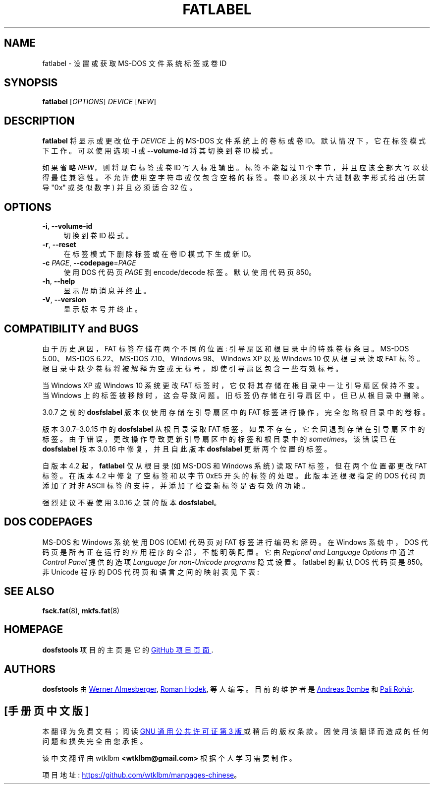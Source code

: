 .\" -*- coding: UTF-8 -*-
.\" fatlabel.8 - manpage for fatlabel
.\"
.\" Copyright (C) 2006-2014 Daniel Baumann <daniel@debian.org>
.\" Copyright (C) 2017 Andreas Bombe <aeb@debian.org>
.\" Copyright (C) 2017-2021 Pali Rohár <pali.rohar@gmail.com>
.\"
.\" This program is free software: you can redistribute it and/or modify
.\" it under the terms of the GNU General Public License as published by
.\" the Free Software Foundation, either version 3 of the License, or
.\" (at your option) any later version.
.\"
.\" This program is distributed in the hope that it will be useful,
.\" but WITHOUT ANY WARRANTY; without even the implied warranty of
.\" MERCHANTABILITY or FITNESS FOR A PARTICULAR PURPOSE. See the
.\" GNU General Public License for more details.
.\"
.\" You should have received a copy of the GNU General Public License
.\" along with this program. If not, see <http://www.gnu.org/licenses/>.
.\"
.\" The complete text of the GNU General Public License
.\" can be found in /usr/share/common-licenses/GPL-3 file.
.\"
.\"
.\"*******************************************************************
.\"
.\" This file was generated with po4a. Translate the source file.
.\"
.\"*******************************************************************
.TH FATLABEL 8 2021\-01\-31 "dosfstools 4.2" 
.SH NAME
.\" ----------------------------------------------------------------------------
fatlabel \- 设置或获取 MS\-DOS 文件系统标签或卷 ID
.SH SYNOPSIS
.\" ----------------------------------------------------------------------------
\fBfatlabel\fP [\fIOPTIONS\fP] \fIDEVICE\fP [\fINEW\fP]
.SH DESCRIPTION
\fBfatlabel\fP 将显示或更改位于 \fIDEVICE\fP 上的 MS\-DOS 文件系统上的卷标或卷 ID。 默认情况下，它在标签模式下工作。
可以使用选项 \fB\-i\fP 或 \fB\-\-volume\-id\fP 将其切换到卷 ID 模式。
.PP
.\" ----------------------------------------------------------------------------
如果省略 \fINEW\fP，则将现有标签或卷 ID 写入标准输出。 标签不能超过 11 个字节，并且应该全部大写以获得最佳兼容性。
不允许使用空字符串或仅包含空格的标签。 卷 ID 必须以十六进制数字形式给出 (无前导 "0x" 或类似数字) 并且必须适合 32 位。
.SH OPTIONS
.IP "\fB\-i\fP, \fB\-\-volume\-id\fP" 4
切换到卷 ID 模式。
.IP "\fB\-r\fP, \fB\-\-reset\fP" 4
在标签模式下删除标签或在卷 ID 模式下生成新 ID。
.IP "\fB\-c\fP \fIPAGE\fP, \fB\-\-codepage\fP=\fIPAGE\fP" 4
使用 DOS 代码页 \fIPAGE\fP 到 encode/decode 标签。 默认使用代码页 850。
.IP "\fB\-h\fP, \fB\-\-help\fP" 4
显示帮助消息并终止。
.IP "\fB\-V\fP, \fB\-\-version\fP" 4
.\" ----------------------------------------------------------------------------
显示版本号并终止。
.SH "COMPATIBILITY and BUGS"
由于历史原因，FAT 标签存储在两个不同的位置: 引导扇区和根目录中的特殊卷标条目。 MS\-DOS 5.00、MS\-DOS 6.22、MS\-DOS
7.10、Windows 98、Windows XP 以及 Windows 10 仅从根目录读取 FAT 标签。
根目录中缺少卷标将被解释为空或无标号，即使引导扇区包含一些有效标号。

当 Windows XP 或 Windows 10 系统更改 FAT 标签时，它仅将其存储在根目录中 \(em 让引导扇区保持不变。 当 Windows
上的标签被移除时，这会导致问题。 旧标签仍存储在引导扇区中，但已从根目录中删除。

3.0.7 之前的 \fBdosfslabel\fP 版本仅使用存储在引导扇区中的 FAT 标签进行操作，完全忽略根目录中的卷标。

版本 3.0.7\(en3.0.15 中的 \fBdosfslabel\fP 从根目录读取 FAT 标签，如果不存在，它会回退到存储在引导扇区中的标签。
由于错误，更改操作导致更新引导扇区中的标签和根目录中的 \fIsometimes\fP。 该错误已在 \fBdosfslabel\fP 版本 3.0.16
中修复，并且自此版本 \fBdosfslabel\fP 更新两个位置的标签。

自版本 4.2 起，\fBfatlabel\fP 仅从根目录 (如 MS\-DOS 和 Windows 系统) 读取 FAT 标签，但在两个位置都更改 FAT
标签。 在版本 4.2 中修复了空标签和以字节 0xE5 开头的标签的处理。 此版本还根据指定的 DOS 代码页添加了对非 ASCII
标签的支持，并添加了检查新标签是否有效的功能。

.\" ----------------------------------------------------------------------------
强烈建议不要使用 3.0.16 之前的版本 \fBdosfslabel\fP。
.SH "DOS CODEPAGES"
MS\-DOS 和 Windows 系统使用 DOS (OEM) 代码页对 FAT 标签进行编码和解码。 在 Windows 系统中，DOS
代码页是所有正在运行的应用程序的全部，不能明确配置。 它由 \fIRegional and Language Options\fP 中通过 \fIControl Panel\fP 提供的选项 \fILanguage for non\-Unicode programs\fP 隐式设置。 fatlabel 的默认 DOS
代码页是 850。 非 Unicode 程序的 DOS 代码页和语言之间的映射表见下表:
.TS
tab(:);
c lx.
\fBCodepage\fP:\fBLanguage\fP
437:T{
English (India), English (Malaysia), English (Republic of the Philippines),
English (Singapore), English (South Africa), English (United States),
English (Zimbabwe), Filipino, Hausa, Igbo, Inuktitut, Kinyarwanda, Kiswahili,
Yoruba
T}
720:Arabic, Dari, Persian, Urdu, Uyghur
737:Greek
775:Estonian, Latvian, Lithuanian
850:T{
Afrikaans, Alsatian, Basque, Breton, Catalan, Corsican, Danish, Dutch,
English (Australia), English (Belize), English (Canada), English (Caribbean),
English (Ireland), English (Jamaica), English (New Zealand),
English (Trinidad and Tobago), English (United Kingdom), Faroese, Finnish,
French, Frisian, Galician, German, Greenlandic, Icelandic, Indonesian, Irish,
isiXhosa, isiZulu, Italian, K'iche, Lower Sorbian, Luxembourgish, Malay,
Mapudungun, Mohawk, Norwegian, Occitan, Portuguese, Quechua, Romansh, Sami,
Scottish Gaelic, Sesotho sa Leboa, Setswana, Spanish, Swedish, Tamazight,
Upper Sorbian, Welsh, Wolof
T}
852:T{
Albanian, Bosnian (Latin), Croatian, Czech, Hungarian, Polish, Romanian,
Serbian (Latin), Slovak, Slovenian, Turkmen
T}
855:Bosnian (Cyrillic), Serbian (Cyrillic)
857:Azeri (Latin), Turkish, Uzbek (Latin)
862:Hebrew
866:T{
Azeri (Cyrillic), Bashkir, Belarusian, Bulgarian, Kyrgyz, Macedonian, Mongolian,
Russian, Tajik, Tatar, Ukrainian, Uzbek (Cyrillic), Yakut
T}
874:Thai
932:Japanese
936:Chinese (Simplified)
949:Korean
950:Chinese (Traditional)
1258:Vietnamese
.TE
.\" ----------------------------------------------------------------------------
.SH "SEE ALSO"
.\" ----------------------------------------------------------------------------
\fBfsck.fat\fP(8), \fBmkfs.fat\fP(8)
.SH HOMEPAGE
.\" ----------------------------------------------------------------------------
\fBdosfstools\fP 项目的主页是它的
.UR https://github.com/dosfstools/dosfstools
GitHub 项目页面
.UE .
.SH AUTHORS
\fBdosfstools\fP 由
.MT werner.almesberger@\:lrc.di.epfl.ch
Werner
Almesberger
.ME ,
.MT Roman.Hodek@\:informatik.\:uni\-erlangen.de
Roman
Hodek
.ME ,
等人编写。 目前的维护者是
.MT aeb@\:debian.org
Andreas Bombe
.ME
和
.MT pali.rohar@\:gmail.com
Pali Rohár
.ME .
.PP
.SH [手册页中文版]
.PP
本翻译为免费文档；阅读
.UR https://www.gnu.org/licenses/gpl-3.0.html
GNU 通用公共许可证第 3 版
.UE
或稍后的版权条款。因使用该翻译而造成的任何问题和损失完全由您承担。
.PP
该中文翻译由 wtklbm
.B <wtklbm@gmail.com>
根据个人学习需要制作。
.PP
项目地址:
.UR \fBhttps://github.com/wtklbm/manpages-chinese\fR
.ME 。
